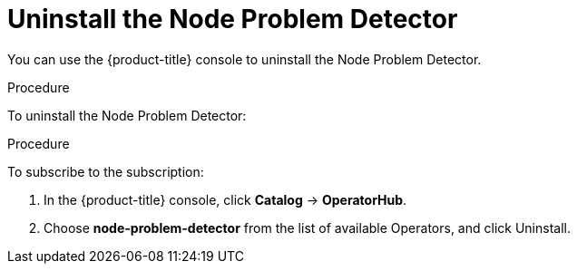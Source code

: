 // Module included in the following assemblies:
//
// * nodes/nodes-nodes-problem-detector.adoc

[id="nodes-nodes-problem-detector-uninstalling-{context}"]
= Uninstall the Node Problem Detector

You can use the {product-title} console to uninstall the Node Problem Detector.

.Procedure

To uninstall the Node Problem Detector:

.Procedure

To subscribe to the subscription:

. In the {product-title} console, click *Catalog* -> *OperatorHub*.

. Choose  *node-problem-detector* from the list of available Operators, and click Uninstall.
